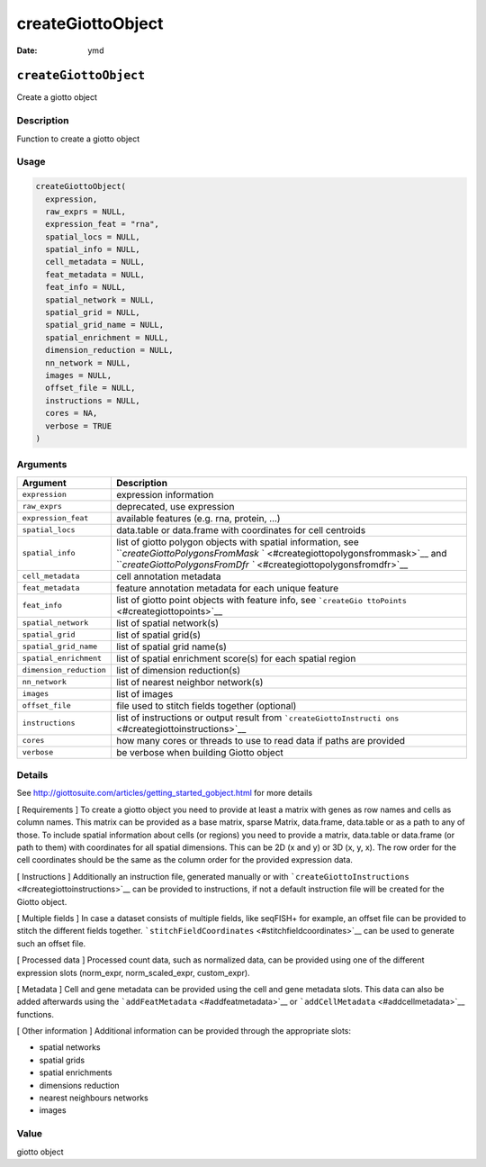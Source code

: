 ==================
createGiottoObject
==================

:Date: ymd

``createGiottoObject``
======================

Create a giotto object

Description
-----------

Function to create a giotto object

Usage
-----

.. code:: r

   createGiottoObject(
     expression,
     raw_exprs = NULL,
     expression_feat = "rna",
     spatial_locs = NULL,
     spatial_info = NULL,
     cell_metadata = NULL,
     feat_metadata = NULL,
     feat_info = NULL,
     spatial_network = NULL,
     spatial_grid = NULL,
     spatial_grid_name = NULL,
     spatial_enrichment = NULL,
     dimension_reduction = NULL,
     nn_network = NULL,
     images = NULL,
     offset_file = NULL,
     instructions = NULL,
     cores = NA,
     verbose = TRUE
   )

Arguments
---------

+-------------------------------+--------------------------------------+
| Argument                      | Description                          |
+===============================+======================================+
| ``expression``                | expression information               |
+-------------------------------+--------------------------------------+
| ``raw_exprs``                 | deprecated, use expression           |
+-------------------------------+--------------------------------------+
| ``expression_feat``           | available features (e.g. rna,        |
|                               | protein, …)                          |
+-------------------------------+--------------------------------------+
| ``spatial_locs``              | data.table or data.frame with        |
|                               | coordinates for cell centroids       |
+-------------------------------+--------------------------------------+
| ``spatial_info``              | list of giotto polygon objects with  |
|                               | spatial information, see             |
|                               | ```createGiottoPolygonsFromMask`     |
|                               | ` <#creategiottopolygonsfrommask>`__ |
|                               | and                                  |
|                               | ```createGiottoPolygonsFromDfr       |
|                               | `` <#creategiottopolygonsfromdfr>`__ |
+-------------------------------+--------------------------------------+
| ``cell_metadata``             | cell annotation metadata             |
+-------------------------------+--------------------------------------+
| ``feat_metadata``             | feature annotation metadata for each |
|                               | unique feature                       |
+-------------------------------+--------------------------------------+
| ``feat_info``                 | list of giotto point objects with    |
|                               | feature info, see                    |
|                               | ```createGio                         |
|                               | ttoPoints`` <#creategiottopoints>`__ |
+-------------------------------+--------------------------------------+
| ``spatial_network``           | list of spatial network(s)           |
+-------------------------------+--------------------------------------+
| ``spatial_grid``              | list of spatial grid(s)              |
+-------------------------------+--------------------------------------+
| ``spatial_grid_name``         | list of spatial grid name(s)         |
+-------------------------------+--------------------------------------+
| ``spatial_enrichment``        | list of spatial enrichment score(s)  |
|                               | for each spatial region              |
+-------------------------------+--------------------------------------+
| ``dimension_reduction``       | list of dimension reduction(s)       |
+-------------------------------+--------------------------------------+
| ``nn_network``                | list of nearest neighbor network(s)  |
+-------------------------------+--------------------------------------+
| ``images``                    | list of images                       |
+-------------------------------+--------------------------------------+
| ``offset_file``               | file used to stitch fields together  |
|                               | (optional)                           |
+-------------------------------+--------------------------------------+
| ``instructions``              | list of instructions or output       |
|                               | result from                          |
|                               | ```createGiottoInstructi             |
|                               | ons`` <#creategiottoinstructions>`__ |
+-------------------------------+--------------------------------------+
| ``cores``                     | how many cores or threads to use to  |
|                               | read data if paths are provided      |
+-------------------------------+--------------------------------------+
| ``verbose``                   | be verbose when building Giotto      |
|                               | object                               |
+-------------------------------+--------------------------------------+

Details
-------

See http://giottosuite.com/articles/getting_started_gobject.html for
more details

[ Requirements ] To create a giotto object you need to provide at least
a matrix with genes as row names and cells as column names. This matrix
can be provided as a base matrix, sparse Matrix, data.frame, data.table
or as a path to any of those. To include spatial information about cells
(or regions) you need to provide a matrix, data.table or data.frame (or
path to them) with coordinates for all spatial dimensions. This can be
2D (x and y) or 3D (x, y, x). The row order for the cell coordinates
should be the same as the column order for the provided expression data.

[ Instructions ] Additionally an instruction file, generated manually or
with ```createGiottoInstructions`` <#creategiottoinstructions>`__ can be
provided to instructions, if not a default instruction file will be
created for the Giotto object.

[ Multiple fields ] In case a dataset consists of multiple fields, like
seqFISH+ for example, an offset file can be provided to stitch the
different fields together.
```stitchFieldCoordinates`` <#stitchfieldcoordinates>`__ can be used to
generate such an offset file.

[ Processed data ] Processed count data, such as normalized data, can be
provided using one of the different expression slots (norm_expr,
norm_scaled_expr, custom_expr).

[ Metadata ] Cell and gene metadata can be provided using the cell and
gene metadata slots. This data can also be added afterwards using the
```addFeatMetadata`` <#addfeatmetadata>`__ or
```addCellMetadata`` <#addcellmetadata>`__ functions.

[ Other information ] Additional information can be provided through the
appropriate slots:

-  spatial networks

-  spatial grids

-  spatial enrichments

-  dimensions reduction

-  nearest neighbours networks

-  images

Value
-----

giotto object

